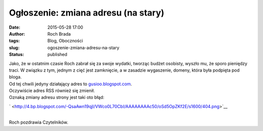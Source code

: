 Ogłoszenie: zmiana adresu (na stary)
####################################
:date: 2015-05-28 17:00
:author: Roch Brada
:tags: Blog, Oboczności
:slug: ogoszenie-zmiana-adresu-na-stary
:status: published

| Jako, że w ostatnim czasie Roch zabrał się za swoje wydatki, tworząc budżet osobisty, wyszło mu, że sporo pieniędzy traci. W związku z tym, jednym z cięć jest zamknięcie, a w zasadzie wygaszenie, domeny, która była podpięta pod bloga.
| Od tej chwili jedyny działający adres to `gusioo.blogspot.com <http://gusioo.blogspot.com/>`__.
| Oczywiście adres RSS również się zmienił.
| Oznaką zmiany adresu strony jest taki oto błąd:

.. raw:: html

   <div class="separator" style="clear: both; text-align: center;">

` <http://4.bp.blogspot.com/-QsaAwn19qjI/VWco0L70CbI/AAAAAAAAc50/oSd5OpZKf2E/s1600/404.png>`__

.. raw:: html

   </div>

| 
| Roch pozdrawia Czytelników.

.. raw:: html

   </p>
